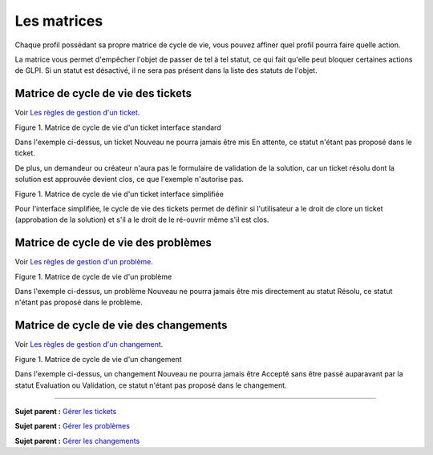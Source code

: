 Les matrices
============

Chaque profil possédant sa propre matrice de cycle de vie, vous pouvez
affiner quel profil pourra faire quelle action.

La matrice vous permet d'empêcher l'objet de passer de tel à tel statut,
ce qui fait qu'elle peut bloquer certaines actions de GLPI. Si un statut
est désactivé, il ne sera pas présent dans la liste des statuts de
l'objet.

Matrice de cycle de vie des tickets
-----------------------------------

Voir `Les règles de gestion d'un
ticket <04_Module_Assistance/06_Tickets/01_Règles_de_gestion.rst>`__.

Figure 1. Matrice de cycle de vie d'un ticket interface standard |image|

Dans l'exemple ci-dessus, un ticket Nouveau ne pourra jamais être mis En
attente, ce statut n'étant pas proposé dans le ticket.

De plus, un demandeur ou créateur n'aura pas le formulaire de validation
de la solution, car un ticket résolu dont la solution est approuvée
devient clos, ce que l'exemple n'autorise pas.

Figure 1. Matrice de cycle de vie d'un ticket interface simplifiée
|image|

Pour l'interface simplifiée, le cycle de vie des tickets permet de
définir si l'utilisateur a le droit de clore un ticket (approbation de
la solution) et s'il a le droit de le ré-ouvrir même s'il est clos.

Matrice de cycle de vie des problèmes
-------------------------------------

Voir `Les règles de gestion d'un
problème <04_Module_Assistance/08_Problèmes.rst>`__.

Figure 1. Matrice de cycle de vie d'un problème |image|

Dans l'exemple ci-dessus, un problème Nouveau ne pourra jamais être mis
directement au statut Résolu, ce statut n'étant pas proposé dans le
problème.

Matrice de cycle de vie des changements
---------------------------------------

Voir `Les règles de gestion d'un
changement <04_Module_Assistance/09_Changements.rst>`__.

Figure 1. Matrice de cycle de vie d'un changement |image|

Dans l'exemple ci-dessus, un changement Nouveau ne pourra jamais être
Accepté sans être passé auparavant par la statut Evaluation ou
Validation, ce statut n'étant pas proposé dans le changement.

--------------

**Sujet parent :** `Gérer les
tickets <04_Module_Assistance/06_Tickets/03_Gérer_les_tickets.rst>`__

**Sujet parent :** `Gérer les
problèmes <04_Module_Assistance/08_Problèmes.rst>`__

**Sujet parent :** `Gérer les
changements <04_Module_Assistance/09_Changements.rst>`__

.. |image| image:: docs/image/CycleVieTicket.png
.. |image| image:: docs/image/CycleVieTicket-postonly.png
.. |image| image:: docs/image/CycleVieProbleme.png
.. |image| image:: docs/image/CycleVieChange.png

